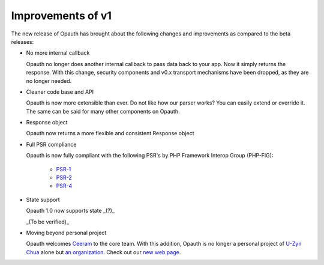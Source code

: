 Improvements of v1
==================

The new release of Opauth has brought about the following changes and improvements as compared to the beta releases:

- No more internal callback

  Opauth no longer does another internal callback to pass data back to your app. Now it simply returns the response. With
  this change, security components and v0.x transport mechanisms have been dropped, as they are no longer needed.

- Cleaner code base and API

  Opauth is now more extensible than ever. Do not like how our parser works? You can easily extend or override it. The same
  can be said for many other components on Opauth.

- Response object

  Opauth now returns a more flexible and consistent Response object

- Full PSR compliance

  Opauth is now fully compliant with the following PSR's by PHP Framework Interop Group (PHP-FIG):

    - `PSR-1 <http://www.php-fig.org/psr/psr-1/>`_
    - `PSR-2 <http://www.php-fig.org/psr/psr-2/>`_
    - `PSR-4 <http://www.php-fig.org/psr/psr-4/>`_

- State support

  Opauth 1.0 now supports state _(?)_

  _(To be verified)_

- Moving beyond personal project

  Opauth welcomes `Ceeram <https://github.com/ceeram>`_ to the core team. With this addition, Opauth is no longer a
  personal project of `U-Zyn Chua <https://github.com/uzyn>`_ alone but `an organization <https://github.com/opauth>`_.
  Check out our `new web page <http://opauth.org>`_.
